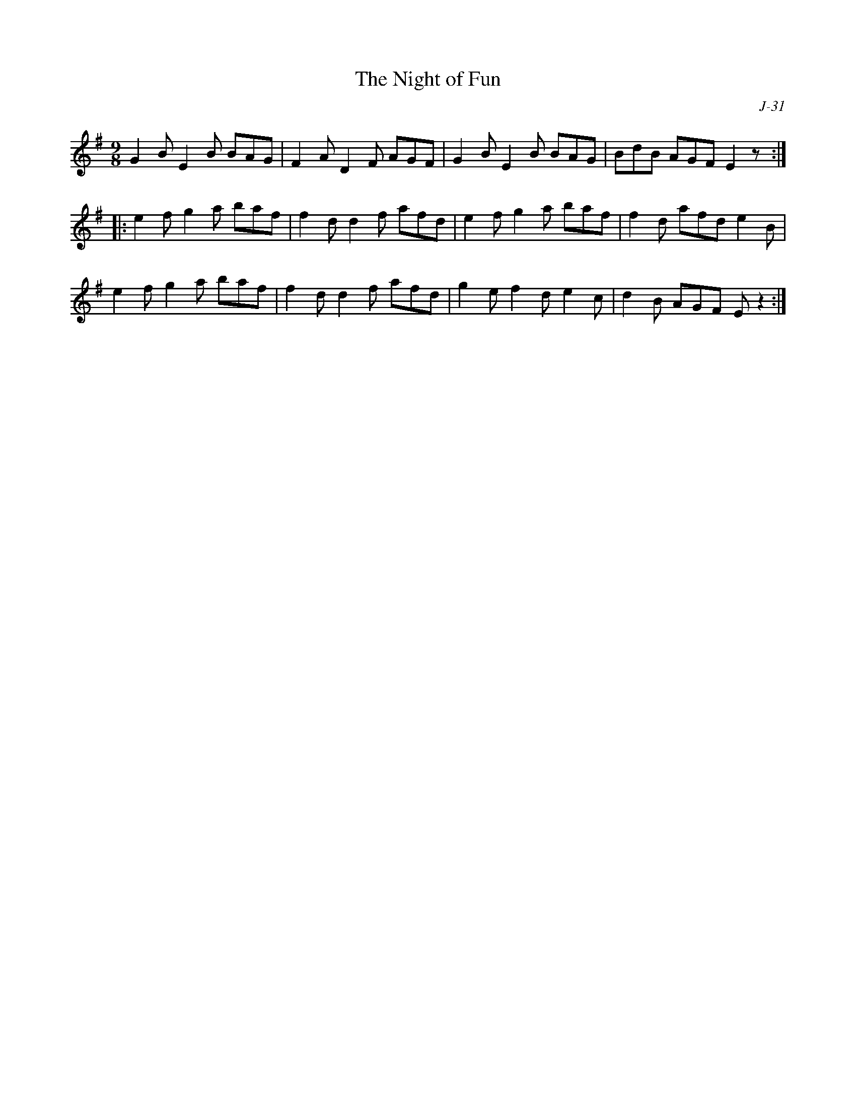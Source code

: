 X:1
T: Night of Fun, The
C: J-31
M: 9/8
Z:
R: slipjig
% %staffwidth 14cm
K: Em
%
% NOTE: can modify PS files - look for end1 and change (1) to (1,3) & (2) to (2,4)
G2B E2B BAG| F2A D2F AGF| G2B E2B BAG| BdB AGF E2z:|
|:\
e2f g2a baf| f2d d2f afd| e2f g2a baf| f2d afd e2B|
e2f g2a baf| f2d d2f afd| g2e f2d e2c| d2B AGF Ez2:|
%
